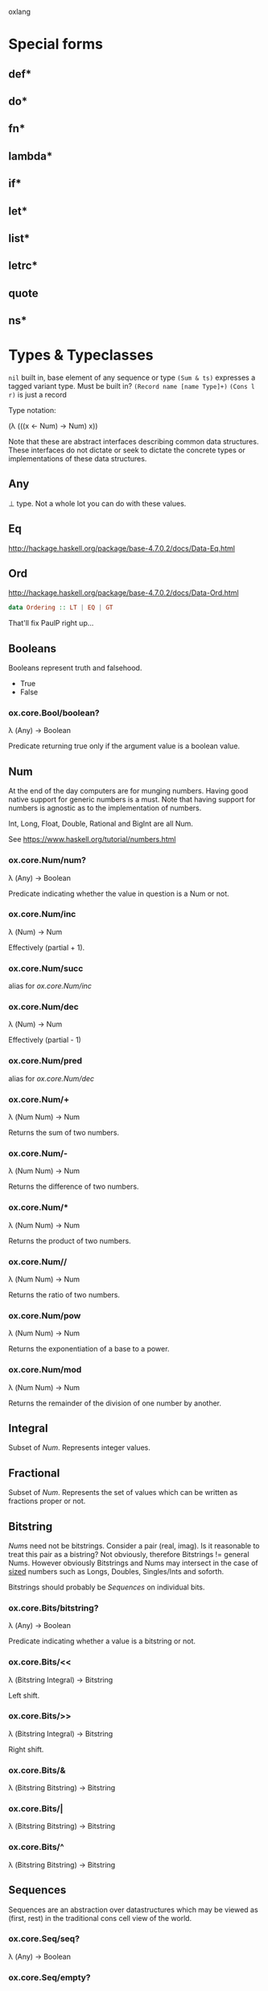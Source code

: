 oxlang

* Special forms
** def*
** do*
** fn*
** lambda*
** if*
** let*
** list*
** letrc*
** quote
** ns*

* Types & Typeclasses
  =nil= built in, base element of any sequence or type
  =(Sum & ts)= expresses a tagged variant type. Must be built in?
  =(Record name [name Type]+)=
  =(Cons l r)= is just a record

  Type notation:

  (λ (((x ← Num) → Num) x))

  Note that these are abstract interfaces describing common data
  structures. These interfaces do not dictate or seek to dictate the
  concrete types or implementations of these data structures.

** Any
   ⊥ type. Not a whole lot you can do with these values.

** Eq
   http://hackage.haskell.org/package/base-4.7.0.2/docs/Data-Eq.html

** Ord
   http://hackage.haskell.org/package/base-4.7.0.2/docs/Data-Ord.html

   #+BEGIN_SRC haskell
     data Ordering :: LT | EQ | GT
   #+END_SRC

   That'll fix PaulP right up...

** Booleans
   Booleans represent truth and falsehood.

   - True
   - False

*** ox.core.Bool/boolean?
    λ (Any) → Boolean

    Predicate returning true only if the argument value is a boolean
    value.

** Num
   At the end of the day computers are for munging numbers.  Having
   good native support for generic numbers is a must.  Note that
   having support for numbers is agnostic as to the implementation of
   numbers.

   Int, Long, Float, Double, Rational and BigInt are all Num.

   See https://www.haskell.org/tutorial/numbers.html

*** ox.core.Num/num?
    λ (Any) → Boolean

    Predicate indicating whether the value in question is a Num or
    not.

*** ox.core.Num/inc
     λ (Num) → Num

     Effectively (partial + 1).

*** ox.core.Num/succ
    alias for [[ox.core.Num/inc]]

*** ox.core.Num/dec
    λ (Num) → Num

    Effectively (partial - 1)

*** ox.core.Num/pred
    alias for [[ox.core.Num/dec]]

*** ox.core.Num/+
    λ (Num Num) → Num

    Returns the sum of two numbers.

*** ox.core.Num/-
    λ (Num Num) → Num

    Returns the difference of two numbers.

*** ox.core.Num/*
    λ (Num Num) → Num

    Returns the product of two numbers.

*** ox.core.Num//
    λ (Num Num) → Num

    Returns the ratio of two numbers.

*** ox.core.Num/pow
    λ (Num Num) → Num

    Returns the exponentiation of a base to a power.

*** ox.core.Num/mod
    λ (Num Num) → Num

    Returns the remainder of the division of one number by another.

** Integral
   Subset of [[Num]]. Represents integer values.

** Fractional
   Subset of [[Num]]. Represents the set of values which can be written as
   fractions proper or not.

** Bitstring
   [[Num]]s need not be bitstrings.  Consider a pair (real, imag). Is it
   reasonable to treat this pair as a bistring?  Not obviously,
   therefore Bitstrings != general Nums.  However obviously Bitstrings
   and Nums may intersect in the case of _sized_ numbers such as
   Longs, Doubles, Singles/Ints and soforth.

   Bitstrings should probably be [[Sequences]] on individual bits.

*** ox.core.Bits/bitstring?
    λ (Any) → Boolean

    Predicate indicating whether a value is a bitstring or not.

*** ox.core.Bits/<<
    λ (Bitstring Integral) → Bitstring

    Left shift.

*** ox.core.Bits/>>
    λ (Bitstring Integral) → Bitstring

    Right shift.

*** ox.core.Bits/&
    λ (Bitstring Bitstring) → Bitstring

*** ox.core.Bits/|
    λ (Bitstring Bitstring) → Bitstring

*** ox.core.Bits/^
    λ (Bitstring Bitstring) → Bitstring

** Sequences
   Sequences are an abstraction over datastructures which may be
   viewed as (first, rest) in the traditional cons cell view of the
   world.

*** ox.core.Seq/seq?
    λ (Any) → Boolean

*** ox.core.Seq/empty?
    λ (Seq) → Boolean

*** ox.core.Seq/empty
    λ (Seq) → Seq

*** ox.core.Seq/first
    λ (Seq) → Any

*** ox.core.Seq/second
    λ (Seq) → Any

*** ox.core.Seq/nth
    λ (Seq Int) → Any

*** ox.core.Seq/rest
    λ (Seq) → Seq

*** ox.core.Seq/butlast
    λ (Seq) → Seq

*** ox.core.Seq/last
    λ (Seq) → Seq

*** ox.core.Seq/concat
    λ (Seq Seq) → Seq

*** ox.core.Seq/append
    alias for [[ox.core.Seq/concat][concat]].

** BoundedSeq
   Sequences for which there exists an upper bound on the length.

*** ox.core.Seq/bounded?
    λ (Seq) → Boolean

*** ox.core.Seq/bound
    λ (Seq) → Num

** CountedSeq
   Sequences for which the exact length is known. Must be [[BoundedSeq]]s.

*** ox.core.Seq/countable?
    λ (Seq) → Boolean
*** ox.core.Seq/count
    λ (Seq) → Num

** Set
   Sets are [[Applicable]] as predicates on containment.

   Some sets may be [[Sequences]] on their elements. Some may even be
   sorted on addition order or other properties as sequences. Note
   that sets need not be sequences or even [[BoundedSeq][bounded]]. Consider the case
   of the complement of a finite set, which must be the set of all
   possible values not in the set.

*** ox.core.Set/set?
    λ (Any) → Boolean

*** ox.core.Set/contains?
    λ (Set Any) → Boolean

*** ox.core.Set/union
    λ (Set Set) → Set

*** ox.core.Set/intersection
    λ (Set Set) → Set

*** ox.core.Set/difference
    λ (Set Set) → Set

*** ox.core.Set/complement
    λ (Set) → Set

    Returns an uncountable,

** Mapping
   Mappings are also Sequences on their key value pairs, and
   manipulating Mappings via rest/conj/concat builds new mappings.

*** ox.core.Map/map?
    λ (Any) → Boolean

*** ox.core.Map/get
    λ (Map Any) → Any

*** ox.core.Map/assoc
    λ (Map Any Any) → Map

*** ox.core.Map/dissoc
    λ (Map Any) → Map

*** ox.core.Map/keys
    λ (Map) → Seq

*** ox.core.Map/vals
    λ (Map) → Seq

** Uuid
   Since Clojure provides special handling for UUIDs in terms of
   having printing and reading literals for them, it's silly that the
   Clojure core lacks uuid creation facilities and a uuid predicate.

*** ox.core.Uuid/uuid?
    λ (Any) → Boolean

*** ox.core.Uuid/uuid
    λ (Int Int) → Uuid

** Applicable
   Applicable values represent the set of things which may be applied
   including functions. Applicables must be pure, and can only contain
   invocations of other Applicables.

** Lambda
   Lambdas are [[Applicable]] and represent a pure function as defined by
   a user or some code generation. As with other Applicables, lambdas
   can have no side-effects although one can implement monads with
   lambdas.

** Proc
   Procs represent sequences of statements to be executed for side
   effects. Procs may invoke [[Applicable]]s, but there's no escape hatch
   from an Applicable (or a Lambda) to a Proc.

** Named
   Generic protocol for datastructures which have symbolic or programmer
   meaningful "names" and participate in the Clojure/Oxlang namespaced
   naming scheme.

*** ox.core.Named/named?
    λ (Any) → Boolean

*** ox.core.Named/namespace
    λ (Named) → String

*** ox.core.Named/name
    λ (Named) → String

** Symbols
   Symbols are [[Named]].

*** ox.core.Symbol/symbol?
    λ (Any) → Boolean

*** ox.core.Symbol/symbol
    λ (String) → Symbol

*** ox.core.Symbol/symbol
    λ (String String) → Symbol

** Keywords
   Also [[Named]].

*** ox.core.Keyword/keyword?
    λ (Any) → Boolean

*** ox.core.Keyword/keyword
    λ (String) → Keyword

*** ox.core.Keyword/keyword
    λ (String String) → Keyword
